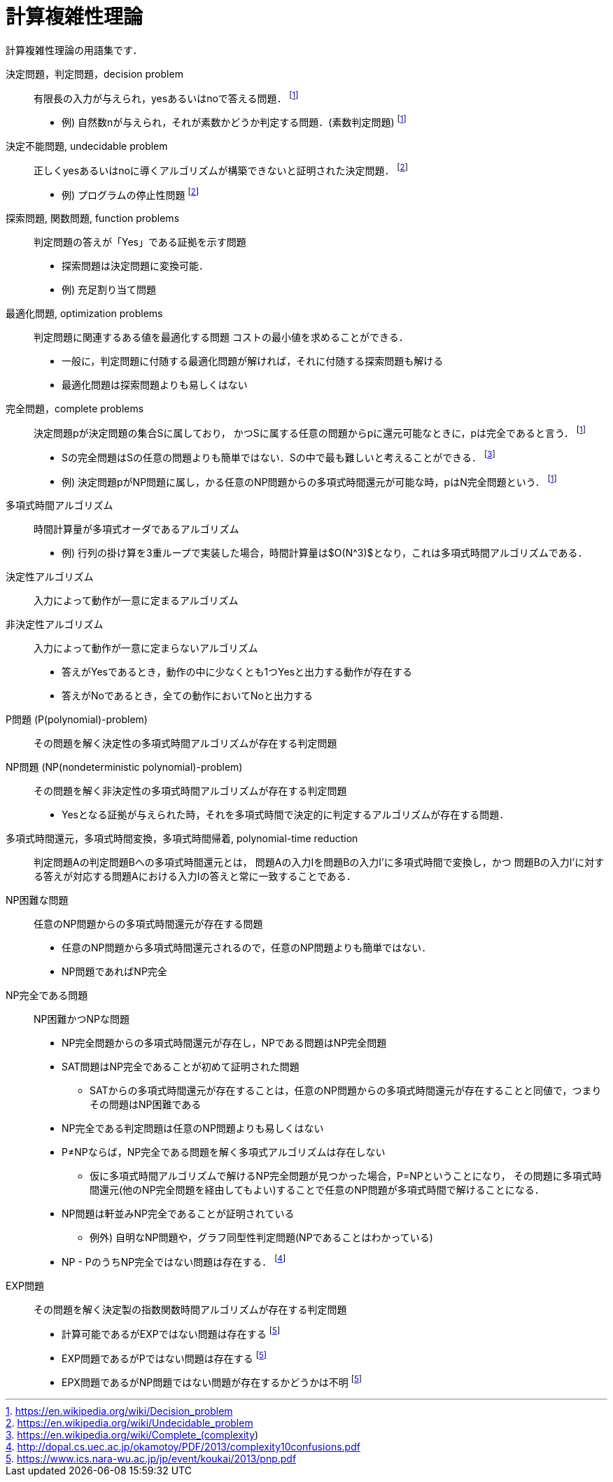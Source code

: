 = 計算複雑性理論
:description: 計算複雑性理論の用語集

計算複雑性理論の用語集です．


決定問題，判定問題，decision problem::
有限長の入力が与えられ，yesあるいはnoで答える問題．
footnote:wikipedia_decision_problem[https://en.wikipedia.org/wiki/Decision_problem]
* 例) 自然数nが与えられ，それが素数かどうか判定する問題．(素数判定問題)
footnote:wikipedia_decision_problem[]

決定不能問題, undecidable problem::
正しくyesあるいはnoに導くアルゴリズムが構築できないと証明された決定問題．
footnote:wikipedia_undecidable_problem[https://en.wikipedia.org/wiki/Undecidable_problem]
* 例) プログラムの停止性問題
// ** 証明のアプローチ: 任意のプログラムの停止性を判定する機械を設計できたと仮定すると，
// その機械を使って「自分自信が停止すると判定した場合に無限ループを行い，そうでないときに停止する」
// という動作をする機械を設計でき，これは矛盾する．
footnote:wikipedia_undecidable_problem[]

探索問題, 関数問題, function problems::
判定問題の答えが「Yes」である証拠を示す問題
* 探索問題は決定問題に変換可能．
* 例) 充足割り当て問題

最適化問題, optimization problems::
判定問題に関連するある値を最適化する問題
// * 最適化問題は決定問題に変換可能．
// ** 最適化問題である巡回セールスマン問題を例にすると，
// 「コストc以下のハミルトン閉路が存在するか」という決定問題に繰り返し答えていけば，
コストの最小値を求めることができる．
* 一般に，判定問題に付随する最適化問題が解ければ，それに付随する探索問題も解ける
* 最適化問題は探索問題よりも易しくはない

完全問題，complete problems::
決定問題pが決定問題の集合Sに属しており，
かつSに属する任意の問題からpに還元可能なときに，pは完全であると言う．
footnote:wikipedia_decision_problem[]
* Sの完全問題はSの任意の問題よりも簡単ではない．Sの中で最も難しいと考えることができる．
footnote:wikipedia_complete[https://en.wikipedia.org/wiki/Complete_(complexity)]
* 例) 決定問題pがNP問題に属し，かる任意のNP問題からの多項式時間還元が可能な時，pはN完全問題という．
footnote:wikipedia_decision_problem[]

多項式時間アルゴリズム::
時間計算量が多項式オーダであるアルゴリズム
* 例) 行列の掛け算を3重ループで実装した場合，時間計算量は$O(N^3)$となり，これは多項式時間アルゴリズムである．

決定性アルゴリズム::
入力によって動作が一意に定まるアルゴリズム

非決定性アルゴリズム::
入力によって動作が一意に定まらないアルゴリズム
* 答えがYesであるとき，動作の中に少なくとも1つYesと出力する動作が存在する
* 答えがNoであるとき，全ての動作においてNoと出力する

P問題 (P(polynomial)-problem)::
その問題を解く決定性の多項式時間アルゴリズムが存在する判定問題

NP問題 (NP(nondeterministic polynomial)-problem)::
その問題を解く非決定性の多項式時間アルゴリズムが存在する判定問題
* Yesとなる証拠が与えられた時，それを多項式時間で決定的に判定するアルゴリズムが存在する問題．

多項式時間還元，多項式時間変換，多項式時間帰着, polynomial-time reduction::
判定問題Aの判定問題Bへの多項式時間還元とは，
問題Aの入力Iを問題Bの入力I'に多項式時間で変換し，かつ
問題Bの入力I'に対する答えが対応する問題Aにおける入力Iの答えと常に一致することである．

NP困難な問題::
任意のNP問題からの多項式時間還元が存在する問題
* 任意のNP問題から多項式時間還元されるので，任意のNP問題よりも簡単ではない．
* NP問題であればNP完全

NP完全である問題::
NP困難かつNPな問題
* NP完全問題からの多項式時間還元が存在し，NPである問題はNP完全問題
* SAT問題はNP完全であることが初めて証明された問題
** SATからの多項式時間還元が存在することは，任意のNP問題からの多項式時間還元が存在することと同値で，つまりその問題はNP困難である
* NP完全である判定問題は任意のNP問題よりも易しくはない
* P≠NPならば，NP完全である問題を解く多項式アルゴリズムは存在しない
** 仮に多項式時間アルゴリズムで解けるNP完全問題が見つかった場合，P=NPということになり，
その問題に多項式時間還元(他のNP完全問題を経由してもよい)することで任意のNP問題が多項式時間で解けることになる．
* NP問題は軒並みNP完全であることが証明されている
** 例外) 自明なNP問題や，グラフ同型性判定問題(NPであることはわかっている)
* NP - PのうちNP完全ではない問題は存在する． footnote:gokai[http://dopal.cs.uec.ac.jp/okamotoy/PDF/2013/complexity10confusions.pdf]

EXP問題::
その問題を解く決定製の指数関数時間アルゴリズムが存在する判定問題
* 計算可能であるがEXPではない問題は存在する footnote:pnp[https://www.ics.nara-wu.ac.jp/jp/event/koukai/2013/pnp.pdf]
* EXP問題であるがPではない問題は存在する footnote:pnp[]
* EPX問題であるがNP問題ではない問題が存在するかどうかは不明 footnote:pnp[]

